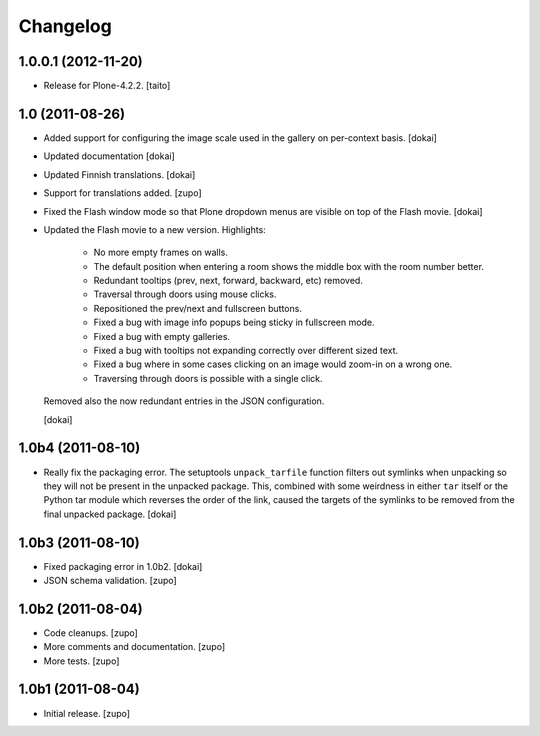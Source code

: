 Changelog
=========

1.0.0.1 (2012-11-20)
--------------------

- Release for Plone-4.2.2. [taito]

1.0 (2011-08-26)
----------------

- Added support for configuring the image scale used in the gallery
  on per-context basis.
  [dokai]

- Updated documentation
  [dokai]

- Updated Finnish translations.
  [dokai]

- Support for translations added.
  [zupo]

- Fixed the Flash window mode so that Plone dropdown menus are visible
  on top of the Flash movie.
  [dokai]

- Updated the Flash movie to a new version. Highlights:

    * No more empty frames on walls.
    * The default position when entering a room shows the middle box
      with the room number better.
    * Redundant tooltips (prev, next, forward, backward, etc) removed.
    * Traversal through doors using mouse clicks.
    * Repositioned the prev/next and fullscreen buttons.
    * Fixed a bug with image info popups being sticky in fullscreen mode.
    * Fixed a bug with empty galleries.
    * Fixed a bug with tooltips not expanding correctly over different
      sized text.
    * Fixed a bug where in some cases clicking on an image would zoom-in
      on a wrong one.
    * Traversing through doors is possible with a single click.

  Removed also the now redundant entries in the JSON configuration.

  [dokai]

1.0b4 (2011-08-10)
------------------

- Really fix the packaging error. The setuptools ``unpack_tarfile`` function
  filters out symlinks when unpacking so they will not be present in the
  unpacked package. This, combined with some weirdness in either ``tar``
  itself or the Python tar module which reverses the order of the link,
  caused the targets of the symlinks to be removed from the final unpacked
  package.
  [dokai]

1.0b3 (2011-08-10)
------------------

- Fixed packaging error in 1.0b2.
  [dokai]

- JSON schema validation.
  [zupo]


1.0b2 (2011-08-04)
------------------

- Code cleanups.
  [zupo]

- More comments and documentation.
  [zupo]

- More tests.
  [zupo]


1.0b1 (2011-08-04)
------------------

- Initial release.
  [zupo]

